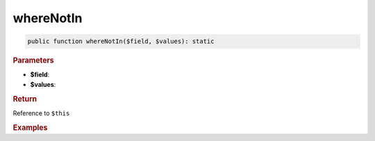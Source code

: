 ----------
whereNotIn
----------

.. code-block:: php
	
	public function whereNotIn($field, $values): static


.. rubric:: Parameters

* **$field**:
* **$values**:


.. rubric:: Return
	
Reference to ``$this``


.. rubric:: Examples

